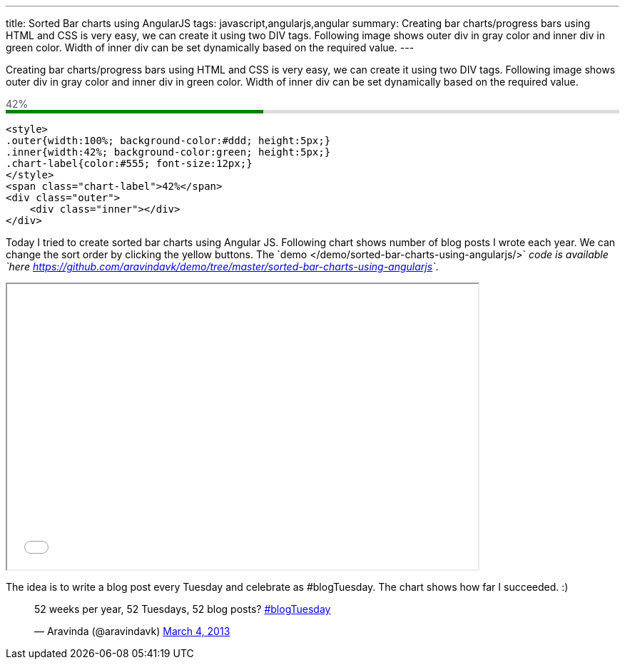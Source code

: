 ---
title: Sorted Bar charts using AngularJS
tags: javascript,angularjs,angular
summary: Creating bar charts/progress bars using HTML and CSS is very easy, we can create it using two DIV tags. Following image shows outer div in gray color and inner div in green color. Width of inner div can be set dynamically based on the required value.
---

Creating bar charts/progress bars using HTML and CSS is very easy, we can create it using two DIV tags. Following image shows outer div in gray color and inner div in green color. Width of inner div can be set dynamically based on the required value.


++++
<span style="color:#555;font-size:14px;">42%</span>
<div style="width:100%;background-color:#ddd;height:5px;">
  <div style="height:5px;background-color:green;width:42%">
  </div>
</div>
++++

[source,html]
----
<style>
.outer{width:100%; background-color:#ddd; height:5px;}
.inner{width:42%; background-color:green; height:5px;}
.chart-label{color:#555; font-size:12px;}
</style>
<span class="chart-label">42%</span>
<div class="outer">
    <div class="inner"></div>
</div>
----

Today I tried to create sorted bar charts using Angular JS. Following chart shows number of blog posts I wrote each year. We can change the sort order by clicking the yellow buttons. The `demo </demo/sorted-bar-charts-using-angularjs/>`__ code is available `here <https://github.com/aravindavk/demo/tree/master/sorted-bar-charts-using-angularjs>`__. 

++++
<iframe src="/demo/sorted-bar-charts-using-angularjs/" width="660" height="400"></iframe>
++++

The idea is to write a blog post every Tuesday and celebrate as #blogTuesday. The chart shows how far I succeeded. :)

++++
<blockquote class="twitter-tweet"><p>52 weeks per year, 52 Tuesdays, 52 blog posts? <a href="https://twitter.com/search/%23blogTuesday">#blogTuesday</a></p>&mdash; Aravinda (@aravindavk) <a href="https://twitter.com/aravindavk/status/308613618793070593">March 4, 2013</a></blockquote>
<script async src="//platform.twitter.com/widgets.js" charset="utf-8"></script>
++++
